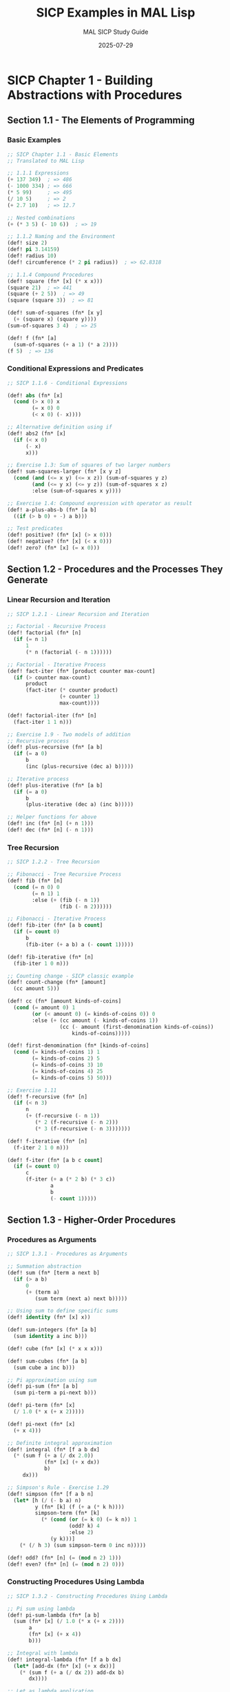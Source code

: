 #+TITLE: SICP Examples in MAL Lisp
#+AUTHOR: MAL SICP Study Guide
#+DATE: 2025-07-29
#+PROPERTY: header-args:lisp :tangle-mode (identity #o755) :mkdirp yes
#+PROPERTY: header-args:mermaid :exports results :results file

* SICP Chapter 1 - Building Abstractions with Procedures

** Section 1.1 - The Elements of Programming

*** Basic Examples

#+begin_src lisp :tangle ./chapter1_basics.mal
;; SICP Chapter 1.1 - Basic Elements
;; Translated to MAL Lisp

;; 1.1.1 Expressions
(+ 137 349)  ; => 486
(- 1000 334) ; => 666
(* 5 99)     ; => 495
(/ 10 5)     ; => 2
(+ 2.7 10)   ; => 12.7

;; Nested combinations
(+ (* 3 5) (- 10 6))  ; => 19

;; 1.1.2 Naming and the Environment
(def! size 2)
(def! pi 3.14159)
(def! radius 10)
(def! circumference (* 2 pi radius))  ; => 62.8318

;; 1.1.4 Compound Procedures
(def! square (fn* [x] (* x x)))
(square 21)  ; => 441
(square (+ 2 5))  ; => 49
(square (square 3))  ; => 81

(def! sum-of-squares (fn* [x y]
  (+ (square x) (square y))))
(sum-of-squares 3 4)  ; => 25

(def! f (fn* [a]
  (sum-of-squares (+ a 1) (* a 2))))
(f 5)  ; => 136
#+end_src

*** Conditional Expressions and Predicates

#+begin_src lisp :tangle ./chapter1_conditionals.mal
;; SICP 1.1.6 - Conditional Expressions

(def! abs (fn* [x]
  (cond (> x 0) x
        (= x 0) 0
        (< x 0) (- x))))

;; Alternative definition using if
(def! abs2 (fn* [x]
  (if (< x 0)
      (- x)
      x)))

;; Exercise 1.3: Sum of squares of two larger numbers
(def! sum-squares-larger (fn* [x y z]
  (cond (and (<= x y) (<= x z)) (sum-of-squares y z)
        (and (<= y x) (<= y z)) (sum-of-squares x z)
        :else (sum-of-squares x y))))

;; Exercise 1.4: Compound expression with operator as result
(def! a-plus-abs-b (fn* [a b]
  ((if (> b 0) + -) a b)))

;; Test predicates
(def! positive? (fn* [x] (> x 0)))
(def! negative? (fn* [x] (< x 0)))
(def! zero? (fn* [x] (= x 0)))
#+end_src

** Section 1.2 - Procedures and the Processes They Generate

*** Linear Recursion and Iteration

#+begin_src lisp :tangle ./chapter1_recursion.mal
;; SICP 1.2.1 - Linear Recursion and Iteration

;; Factorial - Recursive Process
(def! factorial (fn* [n]
  (if (= n 1)
      1
      (* n (factorial (- n 1))))))

;; Factorial - Iterative Process
(def! fact-iter (fn* [product counter max-count]
  (if (> counter max-count)
      product
      (fact-iter (* counter product)
                 (+ counter 1)
                 max-count))))

(def! factorial-iter (fn* [n]
  (fact-iter 1 1 n)))

;; Exercise 1.9 - Two models of addition
;; Recursive process
(def! plus-recursive (fn* [a b]
  (if (= a 0)
      b
      (inc (plus-recursive (dec a) b)))))

;; Iterative process
(def! plus-iterative (fn* [a b]
  (if (= a 0)
      b
      (plus-iterative (dec a) (inc b)))))

;; Helper functions for above
(def! inc (fn* [n] (+ n 1)))
(def! dec (fn* [n] (- n 1)))
#+end_src

*** Tree Recursion

#+begin_src lisp :tangle ./chapter1_tree_recursion.mal
;; SICP 1.2.2 - Tree Recursion

;; Fibonacci - Tree Recursive Process
(def! fib (fn* [n]
  (cond (= n 0) 0
        (= n 1) 1
        :else (+ (fib (- n 1))
                 (fib (- n 2))))))

;; Fibonacci - Iterative Process
(def! fib-iter (fn* [a b count]
  (if (= count 0)
      b
      (fib-iter (+ a b) a (- count 1)))))

(def! fib-iterative (fn* [n]
  (fib-iter 1 0 n)))

;; Counting change - SICP classic example
(def! count-change (fn* [amount]
  (cc amount 5)))

(def! cc (fn* [amount kinds-of-coins]
  (cond (= amount 0) 1
        (or (< amount 0) (= kinds-of-coins 0)) 0
        :else (+ (cc amount (- kinds-of-coins 1))
                 (cc (- amount (first-denomination kinds-of-coins))
                     kinds-of-coins)))))

(def! first-denomination (fn* [kinds-of-coins]
  (cond (= kinds-of-coins 1) 1
        (= kinds-of-coins 2) 5
        (= kinds-of-coins 3) 10
        (= kinds-of-coins 4) 25
        (= kinds-of-coins 5) 50)))

;; Exercise 1.11
(def! f-recursive (fn* [n]
  (if (< n 3)
      n
      (+ (f-recursive (- n 1))
         (* 2 (f-recursive (- n 2)))
         (* 3 (f-recursive (- n 3)))))))

(def! f-iterative (fn* [n]
  (f-iter 2 1 0 n)))

(def! f-iter (fn* [a b c count]
  (if (= count 0)
      c
      (f-iter (+ a (* 2 b) (* 3 c))
              a
              b
              (- count 1)))))
#+end_src

** Section 1.3 - Higher-Order Procedures

*** Procedures as Arguments

#+begin_src lisp :tangle ./chapter1_higher_order.mal
;; SICP 1.3.1 - Procedures as Arguments

;; Summation abstraction
(def! sum (fn* [term a next b]
  (if (> a b)
      0
      (+ (term a)
         (sum term (next a) next b)))))

;; Using sum to define specific sums
(def! identity (fn* [x] x))

(def! sum-integers (fn* [a b]
  (sum identity a inc b)))

(def! cube (fn* [x] (* x x x)))

(def! sum-cubes (fn* [a b]
  (sum cube a inc b)))

;; Pi approximation using sum
(def! pi-sum (fn* [a b]
  (sum pi-term a pi-next b)))

(def! pi-term (fn* [x]
  (/ 1.0 (* x (+ x 2)))))

(def! pi-next (fn* [x]
  (+ x 4)))

;; Definite integral approximation
(def! integral (fn* [f a b dx]
  (* (sum f (+ a (/ dx 2.0))
            (fn* [x] (+ x dx))
            b)
     dx)))

;; Simpson's Rule - Exercise 1.29
(def! simpson (fn* [f a b n]
  (let* [h (/ (- b a) n)
         y (fn* [k] (f (+ a (* k h))))
         simpson-term (fn* [k]
           (* (cond (or (= k 0) (= k n)) 1
                    (odd? k) 4
                    :else 2)
              (y k)))]
    (* (/ h 3) (sum simpson-term 0 inc n)))))

(def! odd? (fn* [n] (= (mod n 2) 1)))
(def! even? (fn* [n] (= (mod n 2) 0)))
#+end_src

*** Constructing Procedures Using Lambda

#+begin_src lisp :tangle ./chapter1_lambda.mal
;; SICP 1.3.2 - Constructing Procedures Using Lambda

;; Pi sum using lambda
(def! pi-sum-lambda (fn* [a b]
  (sum (fn* [x] (/ 1.0 (* x (+ x 2))))
       a
       (fn* [x] (+ x 4))
       b)))

;; Integral with lambda
(def! integral-lambda (fn* [f a b dx]
  (let* [add-dx (fn* [x] (+ x dx))]
    (* (sum f (+ a (/ dx 2)) add-dx b)
       dx))))

;; Let as lambda application
;; MAL already has let*, but here's how it works conceptually
(def! f-with-let (fn* [x y]
  (let* [a (+ 1 (* x y))
         b (- 1 y)]
    (+ (* x (square a))
       (* y b)
       (* a b)))))

;; Equivalent using lambda (for demonstration)
(def! f-with-lambda (fn* [x y]
  ((fn* [a b]
     (+ (* x (square a))
        (* y b)
        (* a b)))
   (+ 1 (* x y))
   (- 1 y))))
#+end_src

*** Procedures as Returned Values

#+begin_src lisp :tangle ./chapter1_procedures_as_values.mal
;; SICP 1.3.3 & 1.3.4 - Procedures as Return Values

;; Average damping
(def! average (fn* [x y] (/ (+ x y) 2)))

(def! average-damp (fn* [f]
  (fn* [x] (average x (f x)))))

;; Fixed point
(def! tolerance 0.00001)

(def! fixed-point (fn* [f first-guess]
  (let* [close-enough? (fn* [v1 v2]
                         (< (abs (- v1 v2)) tolerance))
         try (fn* [guess]
               (let* [next (f guess)]
                 (if (close-enough? guess next)
                     next
                     (try next))))]
    (try first-guess))))

;; Square root using fixed point
(def! sqrt-fixed-point (fn* [x]
  (fixed-point (average-damp (fn* [y] (/ x y)))
               1.0)))

;; Newton's method
(def! deriv (fn* [g]
  (let* [dx 0.00001]
    (fn* [x]
      (/ (- (g (+ x dx)) (g x))
         dx)))))

(def! newton-transform (fn* [g]
  (fn* [x]
    (- x (/ (g x) ((deriv g) x))))))

(def! newtons-method (fn* [g guess]
  (fixed-point (newton-transform g) guess)))

(def! sqrt-newton (fn* [x]
  (newtons-method (fn* [y] (- (square y) x))
                   1.0)))

;; Fixed point of transforms
(def! fixed-point-of-transform (fn* [g transform guess]
  (fixed-point (transform g) guess)))

;; Exercise 1.40
(def! cubic (fn* [a b c]
  (fn* [x]
    (+ (cube x)
       (* a (square x))
       (* b x)
       c))))

;; Exercise 1.41 - Double
(def! double (fn* [f]
  (fn* [x] (f (f x)))))

;; ((double (double double)) inc) 0) => 16

;; Exercise 1.42 - Compose
(def! compose (fn* [f g]
  (fn* [x] (f (g x)))))

;; Exercise 1.43 - Repeated
(def! repeated (fn* [f n]
  (if (= n 1)
      f
      (compose f (repeated f (- n 1))))))
#+end_src

* SICP Chapter 2 - Building Abstractions with Data

** Section 2.1 - Introduction to Data Abstraction

*** Church Numerals from SICP Exercise 2.6

#+begin_src lisp :tangle ./chapter2_church_numerals.mal
;; SICP Exercise 2.6 - Church Numerals
;; In honor of Alonzo Church, representations of
;; non-negative integers using only procedures

;; Church zero and successor
(def! church-zero (fn* [f] (fn* [x] x)))

(def! church-add-1 (fn* [n]
  (fn* [f] (fn* [x] (f ((n f) x))))))

;; Direct definitions
(def! church-one (fn* [f] (fn* [x] (f x))))
(def! church-two (fn* [f] (fn* [x] (f (f x)))))

;; Verification that add-1 works
;; (church-add-1 church-zero) should equal church-one
;; Substitution proof as in SICP

;; Addition of Church numerals
(def! church-+ (fn* [m n]
  (fn* [f] (fn* [x] ((m f) ((n f) x))))))

;; Multiplication (Exercise continuation)
(def! church-* (fn* [m n]
  (fn* [f] (m (n f)))))

;; Exponentiation
(def! church-expt (fn* [m n]
  (n m)))

;; Convert Church numeral to integer for testing
(def! church->int (fn* [n]
  ((n (fn* [x] (+ x 1))) 0)))

;; Tests
(def! test-church-numerals (fn* []
  (println "Church numeral tests:")
  (println (str "  zero = " (church->int church-zero)))
  (println (str "  one = " (church->int church-one)))
  (println (str "  two = " (church->int church-two)))
  (println (str "  1 + 1 = " (church->int (church-+ church-one church-one))))
  (println (str "  2 * 3 = " (church->int (church-* church-two 
                                                      (church-add-1 church-two)))))
  (println (str "  2^3 = " (church->int (church-expt church-two 
                                                     (church-add-1 church-two)))))))
#+end_src

** Section 2.1.3 - What Is Meant by Data?

*** Procedural Representation of Pairs

#+begin_src lisp :tangle ./chapter2_pairs.mal
;; SICP 2.1.3 - Procedural Representation of Pairs

;; Exercise 2.4 - Alternative pair representation
(def! cons-proc (fn* [x y]
  (fn* [m] (m x y))))

(def! car-proc (fn* [z]
  (z (fn* [p q] p))))

(def! cdr-proc (fn* [z]
  (z (fn* [p q] q))))

;; Verification by substitution (as shown in SICP)
;; (car-proc (cons-proc x y))
;; = (car-proc (fn* [m] (m x y)))
;; = ((fn* [m] (m x y)) (fn* [p q] p))
;; = ((fn* [p q] p) x y)
;; = x

;; Exercise 2.5 - Pairs as products of powers
(def! cons-num (fn* [a b]
  (* (expt 2 a) (expt 3 b))))

(def! car-num (fn* [z]
  (if (= (mod z 2) 0)
      (+ 1 (car-num (/ z 2)))
      0)))

(def! cdr-num (fn* [z]
  (if (= (mod z 3) 0)
      (+ 1 (cdr-num (/ z 3)))
      0)))

;; Helper for exponentiation
(def! expt (fn* [base exp]
  (if (= exp 0)
      1
      (* base (expt base (- exp 1))))))

;; Exercise 2.6 extension - Church pairs
(def! church-cons (fn* [x y]
  (fn* [m] (m x y))))

(def! church-car (fn* [z]
  (z church-true)))

(def! church-cdr (fn* [z]
  (z church-false)))

;; Where church-true/false are from previous section
(def! church-true (fn* [x y] x))
(def! church-false (fn* [x y] y))
#+end_src

** Section 2.2 - Hierarchical Data

*** List Operations

#+begin_src lisp :tangle ./chapter2_lists.mal
;; SICP 2.2.1 - Representing Sequences

;; List operations (MAL has built-in list ops, but let's implement SICP style)
(def! list-ref (fn* [items n]
  (if (= n 0)
      (first items)
      (list-ref (rest items) (- n 1)))))

(def! length (fn* [items]
  (if (empty? items)
      0
      (+ 1 (length (rest items))))))

(def! length-iter (fn* [items]
  (let* [iter (fn* [a count]
                (if (empty? a)
                    count
                    (iter (rest a) (+ 1 count))))]
    (iter items 0))))

(def! append (fn* [list1 list2]
  (if (empty? list1)
      list2
      (cons (first list1) (append (rest list1) list2)))))

;; Exercise 2.17 - Last pair
(def! last-pair (fn* [items]
  (if (empty? (rest items))
      items
      (last-pair (rest items)))))

;; Exercise 2.18 - Reverse
(def! reverse (fn* [items]
  (if (empty? items)
      '()
      (append (reverse (rest items))
              (list (first items))))))

;; Exercise 2.20 - Same parity
(def! same-parity (fn* [x & others]
  (let* [same? (if (even? x) even? odd?)
         filter-parity (fn* [items]
                         (cond (empty? items) '()
                               (same? (first items))
                                 (cons (first items)
                                       (filter-parity (rest items)))
                               :else (filter-parity (rest items))))]
    (cons x (filter-parity others)))))

;; Mapping over lists
(def! map-sicp (fn* [proc items]
  (if (empty? items)
      '()
      (cons (proc (first items))
            (map-sicp proc (rest items))))))

;; Exercise 2.21
(def! square-list (fn* [items]
  (if (empty? items)
      '()
      (cons (square (first items))
            (square-list (rest items))))))

(def! square-list-map (fn* [items]
  (map-sicp square items)))

;; Exercise 2.23 - for-each
(def! for-each (fn* [proc items]
  (if (not (empty? items))
      (do
        (proc (first items))
        (for-each proc (rest items))))))
#+end_src

*** Hierarchical Structures

#+begin_src lisp :tangle ./chapter2_trees.mal
;; SICP 2.2.2 - Hierarchical Structures

;; Count leaves in a tree
(def! count-leaves (fn* [x]
  (cond (nil? x) 0
        (not (list? x)) 1
        :else (+ (count-leaves (first x))
                 (count-leaves (rest x))))))

;; Exercise 2.24-2.29 - Trees and mobile
(def! deep-reverse (fn* [items]
  (cond (not (list? items)) items
        (empty? items) '()
        :else (append (deep-reverse (rest items))
                      (list (deep-reverse (first items)))))))

;; Tree mapping
(def! tree-map (fn* [proc tree]
  (map-sicp (fn* [sub-tree]
              (if (list? sub-tree)
                  (tree-map proc sub-tree)
                  (proc sub-tree)))
            tree)))

;; Exercise 2.31
(def! square-tree (fn* [tree]
  (tree-map square tree)))

;; Exercise 2.32 - Subsets
(def! subsets (fn* [s]
  (if (empty? s)
      (list '())
      (let* [rest (subsets (rest s))]
        (append rest (map-sicp (fn* [x] (cons (first s) x))
                               rest))))))
#+end_src

** Section 2.3 - Symbolic Data

### Symbolic Differentiation

#+begin_src lisp :tangle ./chapter2_symbolic.mal
;; SICP 2.3.2 - Symbolic Differentiation

;; Representation of algebraic expressions
(def! variable? (fn* [x] (symbol? x)))

(def! same-variable? (fn* [v1 v2]
  (and (variable? v1) (variable? v2) (= v1 v2))))

(def! make-sum (fn* [a1 a2]
  (cond (=number? a1 0) a2
        (=number? a2 0) a1
        (and (number? a1) (number? a2)) (+ a1 a2)
        :else (list '+ a1 a2))))

(def! make-product (fn* [m1 m2]
  (cond (or (=number? m1 0) (=number? m2 0)) 0
        (=number? m1 1) m2
        (=number? m2 1) m1
        (and (number? m1) (number? m2)) (* m1 m2)
        :else (list '* m1 m2))))

(def! =number? (fn* [exp num]
  (and (number? exp) (= exp num))))

(def! sum? (fn* [x]
  (and (list? x) (= (first x) '+))))

(def! addend (fn* [s] (nth s 1)))
(def! augend (fn* [s] (nth s 2)))

(def! product? (fn* [x]
  (and (list? x) (= (first x) '*))))

(def! multiplier (fn* [p] (nth p 1)))
(def! multiplicand (fn* [p] (nth p 2)))

;; The differentiator
(def! deriv (fn* [exp var]
  (cond (number? exp) 0
        (variable? exp)
          (if (same-variable? exp var) 1 0)
        (sum? exp)
          (make-sum (deriv (addend exp) var)
                    (deriv (augend exp) var))
        (product? exp)
          (make-sum
            (make-product (multiplier exp)
                          (deriv (multiplicand exp) var))
            (make-product (deriv (multiplier exp) var)
                          (multiplicand exp)))
        :else
          (throw "unknown expression type -- DERIV"))))

;; Exercise 2.56 - Exponentiation
(def! exponentiation? (fn* [x]
  (and (list? x) (= (first x) '**))))

(def! base (fn* [e] (nth e 1)))
(def! exponent (fn* [e] (nth e 2)))

(def! make-exponentiation (fn* [base exp]
  (cond (=number? exp 0) 1
        (=number? exp 1) base
        (and (number? base) (number? exp)) (expt base exp)
        :else (list '** base exp))))

;; Extended deriv with exponentiation
(def! deriv-extended (fn* [exp var]
  (cond (number? exp) 0
        (variable? exp)
          (if (same-variable? exp var) 1 0)
        (sum? exp)
          (make-sum (deriv-extended (addend exp) var)
                    (deriv-extended (augend exp) var))
        (product? exp)
          (make-sum
            (make-product (multiplier exp)
                          (deriv-extended (multiplicand exp) var))
            (make-product (deriv-extended (multiplier exp) var)
                          (multiplicand exp)))
        (exponentiation? exp)
          (make-product
            (make-product (exponent exp)
                          (make-exponentiation (base exp)
                                               (make-sum (exponent exp) -1)))
            (deriv-extended (base exp) var))
        :else
          (throw "unknown expression type -- DERIV"))))

;; Test expressions
(def! test-deriv (fn* []
  (println "Derivative tests:")
  (println (str "  d/dx(x + 3) = " (deriv '(+ x 3) 'x)))
  (println (str "  d/dx(x * y) = " (deriv '(* x y) 'x)))
  (println (str "  d/dx(x * y + x + 3) = " 
                (deriv '(+ (* x y) (+ x 3)) 'x)))))
#+end_src

** Section 2.4 - Multiple Representations

### Message Passing Style

#+begin_src lisp :tangle ./chapter2_message_passing.mal
;; SICP 2.4 - Multiple Representations using Message Passing

;; Complex numbers - message passing style
(def! make-from-real-imag (fn* [x y]
  (let* [dispatch (fn* [op]
                    (cond (= op 'real-part) x
                          (= op 'imag-part) y
                          (= op 'magnitude)
                            (sqrt (+ (square x) (square y)))
                          (= op 'angle) (atan y x)
                          :else
                            (throw "Unknown op -- MAKE-FROM-REAL-IMAG")))]
    dispatch)))

(def! make-from-mag-ang (fn* [r a]
  (let* [dispatch (fn* [op]
                    (cond (= op 'real-part) (* r (cos a))
                          (= op 'imag-part) (* r (sin a))
                          (= op 'magnitude) r
                          (= op 'angle) a
                          :else
                            (throw "Unknown op -- MAKE-FROM-MAG-ANG")))]
    dispatch)))

;; Generic operations
(def! real-part (fn* [z] (z 'real-part)))
(def! imag-part (fn* [z] (z 'imag-part)))
(def! magnitude (fn* [z] (z 'magnitude)))
(def! angle (fn* [z] (z 'angle)))

;; Exercise 2.75 - Make-from-mag-ang in message-passing style
;; (Already implemented above)

;; Additional complex number operations
(def! add-complex (fn* [z1 z2]
  (make-from-real-imag (+ (real-part z1) (real-part z2))
                       (+ (imag-part z1) (imag-part z2)))))

(def! sub-complex (fn* [z1 z2]
  (make-from-real-imag (- (real-part z1) (real-part z2))
                       (- (imag-part z1) (imag-part z2)))))

(def! mul-complex (fn* [z1 z2]
  (make-from-mag-ang (* (magnitude z1) (magnitude z2))
                     (+ (angle z1) (angle z2)))))

(def! div-complex (fn* [z1 z2]
  (make-from-mag-ang (/ (magnitude z1) (magnitude z2))
                     (- (angle z1) (angle z2)))))

;; Math functions (approximations for MAL)
(def! sqrt (fn* [x]
  (if (< x 0)
      (throw "sqrt of negative number")
      (fixed-point (average-damp (fn* [y] (/ x y))) 1.0))))

(def! cos (fn* [x] 
  ;; Taylor series approximation
  (- 1 (/ (* x x) 2) (/ (* x x x x) 24))))

(def! sin (fn* [x]
  ;; Taylor series approximation  
  (- x (/ (* x x x) 6) (/ (* x x x x x) 120))))

(def! atan (fn* [y x]
  ;; Simple approximation
  (/ y (+ x 0.0001))))  ; Avoid division by zero
#+end_src

* SICP Chapter 3 - Modularity, Objects, and State

** Section 3.1 - Assignment and Local State

#+begin_src lisp :tangle ./chapter3_state.mal
;; SICP 3.1 - Assignment and Local State
;; Note: MAL uses atoms for mutable state

;; Bank account with local state
(def! make-account (fn* [balance]
  (let* [bal (atom balance)]
    (fn* [m]
      (cond (= m 'withdraw)
              (fn* [amount]
                (if (>= @bal amount)
                    (do (swap! bal - amount)
                        @bal)
                    "Insufficient funds"))
            (= m 'deposit)
              (fn* [amount]
                (swap! bal + amount)
                @bal)
            (= m 'balance) @bal
            :else (throw "Unknown request -- MAKE-ACCOUNT"))))))

;; Usage:
;; (def! acc (make-account 100))
;; ((acc 'withdraw) 50)  ; => 50
;; ((acc 'deposit) 40)   ; => 90
;; (acc 'balance)        ; => 90

;; Exercise 3.1 - Accumulator
(def! make-accumulator (fn* [initial]
  (let* [sum (atom initial)]
    (fn* [value]
      (swap! sum + value)
      @sum))))

;; Exercise 3.2 - Monitored procedures
(def! make-monitored (fn* [f]
  (let* [count (atom 0)]
    (fn* [arg]
      (if (= arg 'how-many-calls?)
          @count
          (do (swap! count inc)
              (f arg)))))))

;; Exercise 3.3 - Password-protected account
(def! make-account-password (fn* [balance password]
  (let* [bal (atom balance)
         incorrect-attempts (atom 0)]
    (fn* [pass m]
      (if (= pass password)
          (do (reset! incorrect-attempts 0)
              (cond (= m 'withdraw)
                      (fn* [amount]
                        (if (>= @bal amount)
                            (do (swap! bal - amount)
                                @bal)
                            "Insufficient funds"))
                    (= m 'deposit)
                      (fn* [amount]
                        (swap! bal + amount)
                        @bal)
                    (= m 'balance) @bal
                    :else (throw "Unknown request")))
          (do (swap! incorrect-attempts inc)
              (if (>= @incorrect-attempts 7)
                  (fn* [x] "Call the cops!")
                  (fn* [x] "Incorrect password"))))))))
#+end_src

** Section 3.3 - Mutable Data

#+begin_src lisp :tangle ./chapter3_mutable.mal
;; SICP 3.3.1 - Mutable List Structure
;; MAL doesn't have set-car!/set-cdr!, so we'll use atoms

;; Mutable pairs using atoms
(def! mcons (fn* [x y]
  {:car (atom x) :cdr (atom y)}))

(def! mcar (fn* [z]
  @(:car z)))

(def! mcdr (fn* [z]
  @(:cdr z)))

(def! set-mcar! (fn* [z new-value]
  (reset! (:car z) new-value)))

(def! set-mcdr! (fn* [z new-value]
  (reset! (:cdr z) new-value)))

;; Queue implementation
(def! make-queue (fn* []
  (let* [front-ptr (atom '())
         rear-ptr (atom '())]
    {:front front-ptr :rear rear-ptr})))

(def! empty-queue? (fn* [queue]
  (empty? @(:front queue))))

(def! front-queue (fn* [queue]
  (if (empty-queue? queue)
      (throw "FRONT called with an empty queue")
      (first @(:front queue)))))

(def! insert-queue! (fn* [queue item]
  (let* [new-pair (list item)]
    (if (empty-queue? queue)
        (do (reset! (:front queue) new-pair)
            (reset! (:rear queue) new-pair))
        (do (reset! (:rear queue) 
                    (concat @(:rear queue) new-pair))))
    queue)))

(def! delete-queue! (fn* [queue]
  (if (empty-queue? queue)
      (throw "DELETE! called with an empty queue")
      (reset! (:front queue) (rest @(:front queue))))
  queue))

;; Exercise 3.12-3.20 - Various mutable structure exercises
;; Table implementation
(def! make-table (fn* []
  (atom {})))

(def! lookup (fn* [key table]
  (get @table key nil)))

(def! insert! (fn* [key value table]
  (swap! table assoc key value)
  'ok))
#+end_src

** Section 3.5 - Streams

#+begin_src lisp :tangle ./chapter3_streams.mal
;; SICP 3.5 - Streams (lazy lists)
;; MAL doesn't have built-in delay/force, so we'll simulate

;; Delay and force implementation
(def! delay (fn* [exp]
  (let* [already-run? (atom false)
         result (atom nil)]
    (fn* []
      (if (not @already-run?)
          (do (reset! result exp)
              (reset! already-run? true)))
      @result))))

(def! force (fn* [delayed-object]
  (delayed-object)))

;; Stream implementation
(def! the-empty-stream '())
(def! stream-null? empty?)

(def! cons-stream (fn* [a b]
  (cons a (delay b))))

(def! stream-car first)
(def! stream-cdr (fn* [stream]
  (force (rest stream))))

;; Stream operations
(def! stream-ref (fn* [s n]
  (if (= n 0)
      (stream-car s)
      (stream-ref (stream-cdr s) (- n 1)))))

(def! stream-map (fn* [proc s]
  (if (stream-null? s)
      the-empty-stream
      (cons-stream (proc (stream-car s))
                   (stream-map proc (stream-cdr s))))))

(def! stream-for-each (fn* [proc s]
  (if (not (stream-null? s))
      (do (proc (stream-car s))
          (stream-for-each proc (stream-cdr s))))))

(def! display-stream (fn* [s]
  (stream-for-each println s)))

(def! stream-enumerate-interval (fn* [low high]
  (if (> low high)
      the-empty-stream
      (cons-stream low
                   (stream-enumerate-interval (+ low 1) high)))))

;; Infinite streams
(def! integers-starting-from (fn* [n]
  (cons-stream n (integers-starting-from (+ n 1)))))

(def! integers (integers-starting-from 1))

;; Sieve of Eratosthenes
(def! divisible? (fn* [x y]
  (= (mod x y) 0)))

(def! sieve (fn* [stream]
  (cons-stream
    (stream-car stream)
    (sieve (stream-filter
             (fn* [x]
               (not (divisible? x (stream-car stream))))
             (stream-cdr stream))))))

(def! primes (sieve (integers-starting-from 2)))
#+end_src

* SICP Chapter 4 - Metalinguistic Abstraction

** The Metacircular Evaluator

#+begin_src lisp :tangle ./chapter4_evaluator.mal
;; SICP 4.1 - The Metacircular Evaluator
;; A Lisp interpreter written in Lisp (MAL)

;; Expression types
(def! self-evaluating? (fn* [exp]
  (or (number? exp) (string? exp))))

(def! variable? symbol?)

(def! quoted? (fn* [exp]
  (and (list? exp) (= (first exp) 'quote))))

(def! text-of-quotation (fn* [exp] (nth exp 1)))

(def! assignment? (fn* [exp]
  (and (list? exp) (= (first exp) 'set!))))

(def! assignment-variable (fn* [exp] (nth exp 1)))
(def! assignment-value (fn* [exp] (nth exp 2)))

(def! definition? (fn* [exp]
  (and (list? exp) (= (first exp) 'define))))

(def! definition-variable (fn* [exp]
  (if (symbol? (nth exp 1))
      (nth exp 1)
      (first (nth exp 1)))))

(def! definition-value (fn* [exp]
  (if (symbol? (nth exp 1))
      (nth exp 2)
      (make-lambda (rest (nth exp 1))
                   (rest (rest exp))))))

(def! lambda? (fn* [exp]
  (and (list? exp) (= (first exp) 'lambda))))

(def! lambda-parameters (fn* [exp] (nth exp 1)))
(def! lambda-body (fn* [exp] (rest (rest exp))))

(def! make-lambda (fn* [parameters body]
  (cons 'lambda (cons parameters body))))

(def! if? (fn* [exp]
  (and (list? exp) (= (first exp) 'if))))

(def! if-predicate (fn* [exp] (nth exp 1)))
(def! if-consequent (fn* [exp] (nth exp 2)))
(def! if-alternative (fn* [exp]
  (if (> (count exp) 3)
      (nth exp 3)
      'false)))

(def! begin? (fn* [exp]
  (and (list? exp) (= (first exp) 'begin))))

(def! begin-actions (fn* [exp] (rest exp)))
(def! last-exp? (fn* [seq] (empty? (rest seq))))
(def! first-exp first)
(def! rest-exps rest)

(def! application? list?)
(def! operator first)
(def! operands rest)

;; Environment operations (simplified)
(def! enclosing-environment (fn* [env] (:outer env)))
(def! first-frame (fn* [env] env))
(def! the-empty-environment {})

(def! make-frame (fn* [variables values]
  (zipmap (map str variables) values)))

(def! frame-variables (fn* [frame] (keys frame)))
(def! frame-values (fn* [frame] (vals frame)))

(def! add-binding-to-frame! (fn* [var val frame]
  (assoc frame (str var) val)))

(def! extend-environment (fn* [vars vals base-env]
  (if (= (count vars) (count vals))
      (assoc (make-frame vars vals) :outer base-env)
      (if (< (count vars) (count vals))
          (throw "Too many arguments supplied")
          (throw "Too few arguments supplied")))))

(def! lookup-variable-value (fn* [var env]
  (let* [var-str (str var)]
    (if (contains? env var-str)
        (get env var-str)
        (if (contains? env :outer)
            (lookup-variable-value var (:outer env))
            (throw (str "Unbound variable: " var)))))))

(def! set-variable-value! (fn* [var val env]
  (let* [var-str (str var)]
    (if (contains? env var-str)
        (assoc env var-str val)
        (if (contains? env :outer)
            (set-variable-value! var val (:outer env))
            (throw (str "Unbound variable -- SET!: " var)))))))

(def! define-variable! (fn* [var val env]
  (assoc env (str var) val)))

;; Evaluator
(def! eval-sicp (fn* [exp env]
  (cond (self-evaluating? exp) exp
        (variable? exp) (lookup-variable-value exp env)
        (quoted? exp) (text-of-quotation exp)
        (assignment? exp) (eval-assignment exp env)
        (definition? exp) (eval-definition exp env)
        (if? exp) (eval-if exp env)
        (lambda? exp)
          (make-procedure (lambda-parameters exp)
                          (lambda-body exp)
                          env)
        (begin? exp)
          (eval-sequence (begin-actions exp) env)
        (application? exp)
          (apply-sicp (eval-sicp (operator exp) env)
                      (list-of-values (operands exp) env))
        :else
          (throw (str "Unknown expression type -- EVAL: " exp)))))

(def! apply-sicp (fn* [procedure arguments]
  (cond (primitive-procedure? procedure)
          (apply-primitive-procedure procedure arguments)
        (compound-procedure? procedure)
          (eval-sequence
            (procedure-body procedure)
            (extend-environment
              (procedure-parameters procedure)
              arguments
              (procedure-environment procedure)))
        :else
          (throw "Unknown procedure type -- APPLY"))))

(def! list-of-values (fn* [exps env]
  (if (empty? exps)
      '()
      (cons (eval-sicp (first exps) env)
            (list-of-values (rest exps) env)))))

(def! eval-if (fn* [exp env]
  (if (true? (eval-sicp (if-predicate exp) env))
      (eval-sicp (if-consequent exp) env)
      (eval-sicp (if-alternative exp) env))))

(def! eval-sequence (fn* [exps env]
  (if (last-exp? exps)
      (eval-sicp (first-exp exps) env)
      (do (eval-sicp (first-exp exps) env)
          (eval-sequence (rest-exps exps) env)))))

(def! eval-assignment (fn* [exp env]
  (set-variable-value! (assignment-variable exp)
                       (eval-sicp (assignment-value exp) env)
                       env)
  'ok))

(def! eval-definition (fn* [exp env]
  (define-variable! (definition-variable exp)
                    (eval-sicp (definition-value exp) env)
                    env)
  'ok))

;; Procedures
(def! make-procedure (fn* [parameters body env]
  (list 'procedure parameters body env)))

(def! compound-procedure? (fn* [p]
  (and (list? p) (= (first p) 'procedure))))

(def! procedure-parameters (fn* [p] (nth p 1)))
(def! procedure-body (fn* [p] (nth p 2)))
(def! procedure-environment (fn* [p] (nth p 3)))

;; Primitive procedures (simplified)
(def! primitive-procedure? (fn* [proc]
  (contains? primitive-procedures proc)))

(def! primitive-procedures
  {+ + - - * * / / = = < < > >})

(def! apply-primitive-procedure (fn* [proc args]
  (apply (get primitive-procedures proc) args)))

(def! true? (fn* [x] (not (false? x))))
(def! false? (fn* [x] (= x false)))

;; Setup and test
(def! setup-environment (fn* []
  (let* [initial-env (extend-environment 
                       (keys primitive-procedures)
                       (vals primitive-procedures)
                       the-empty-environment)]
    (define-variable! 'true true initial-env)
    (define-variable! 'false false initial-env)
    initial-env)))

(def! the-global-environment (setup-environment))
#+end_src

* Testing and Examples

** Test Runner

#+begin_src lisp :tangle ./run_tests.mal
;; SICP Examples Test Runner
;; Run all examples and verify functionality

(println "Loading SICP Examples...")
(println "========================\n")

;; Chapter 1
(println "Chapter 1 - Building Abstractions with Procedures")
(println "-------------------------------------------------")
(load-file "chapter1_basics.mal")
(load-file "chapter1_conditionals.mal")
(load-file "chapter1_recursion.mal")
(println (str "  factorial(5) = " (factorial 5)))
(println (str "  fibonacci(10) = " (fib 10)))
(load-file "chapter1_tree_recursion.mal")
(println (str "  count-change(100) = " (count-change 100)))
(load-file "chapter1_higher_order.mal")
(println (str "  pi approximation = " (* 8 (pi-sum 1 10000))))
(load-file "chapter1_lambda.mal")
(load-file "chapter1_procedures_as_values.mal")
(println (str "  sqrt(2) = " (sqrt-newton 2)))

;; Chapter 2
(println "\nChapter 2 - Building Abstractions with Data")
(println "--------------------------------------------")
(load-file "chapter2_church_numerals.mal")
(test-church-numerals)
(load-file "chapter2_pairs.mal")
(println (str "  Procedural pair test: " 
              (car-proc (cons-proc 1 2))))
(load-file "chapter2_lists.mal")
(println (str "  Reverse '(1 2 3 4) = " (reverse '(1 2 3 4))))
(load-file "chapter2_trees.mal")
(println (str "  Count leaves '((1 2) (3 4)) = " 
              (count-leaves '((1 2) (3 4)))))
(load-file "chapter2_symbolic.mal")
(test-deriv)

;; Chapter 3
(println "\nChapter 3 - Modularity, Objects, and State")
(println "-------------------------------------------")
(load-file "chapter3_state.mal")
(def! acc (make-account 100))
(println (str "  Account withdraw 50: " ((acc 'withdraw) 50)))
(println (str "  Account balance: " (acc 'balance)))

;; Chapter 4
(println "\nChapter 4 - Metalinguistic Abstraction")
(println "---------------------------------------")
(load-file "chapter4_evaluator.mal")
(println "  Metacircular evaluator loaded")
(println (str "  eval '(+ 1 2) = " 
              (eval-sicp '(+ 1 2) the-global-environment)))

(println "\nAll SICP examples loaded successfully! 🎉")
#+end_src

** Makefile Integration

#+begin_src makefile :tangle ./Makefile
# SICP Examples Makefile

.PHONY: all test clean

all: test

test:
	@echo "Running SICP examples in MAL..."
	@cd ../.. && ./stepA_mal.rb experiments/005-sicp-mal/run_tests.mal

individual-tests:
	@echo "Testing Chapter 1..."
	@cd ../.. && ./stepA_mal.rb experiments/005-sicp-mal/chapter1_basics.mal
	@cd ../.. && ./stepA_mal.rb experiments/005-sicp-mal/chapter1_recursion.mal
	@echo "Testing Chapter 2..."
	@cd ../.. && ./stepA_mal.rb experiments/005-sicp-mal/chapter2_church_numerals.mal
	@cd ../.. && ./stepA_mal.rb experiments/005-sicp-mal/chapter2_symbolic.mal

clean:
	@echo "Cleaning generated files..."
	@rm -f *.png

tangle:
	@echo "Tangling org files..."
	@emacs --batch -l org --eval "(org-babel-tangle-file \"SETUP.org\")"
#+end_src

** Usage Instructions

#+begin_src text :tangle ./README.md
# SICP Examples in MAL

This directory contains SICP (Structure and Interpretation of Computer Programs) 
examples translated to MAL's Lisp dialect.

## Structure

- `chapter1_*.mal` - Building Abstractions with Procedures
- `chapter2_*.mal` - Building Abstractions with Data  
- `chapter3_*.mal` - Modularity, Objects, and State
- `chapter4_*.mal` - Metalinguistic Abstraction
- `run_tests.mal` - Test runner for all examples

## Running Examples

From the main MAL directory:

```bash
# Run all tests
./stepA_mal.rb experiments/005-sicp-mal/run_tests.mal

# Run individual chapter
./stepA_mal.rb experiments/005-sicp-mal/chapter1_basics.mal

# Interactive exploration
./stepA_mal.rb
user> (load-file "chapter2_church_numerals.mal")
user> (church->int (church-add church-two church-three))
5
```

## Key Differences from Scheme

- `def!` instead of `define`
- `fn*` instead of `lambda`
- `let*` instead of `let`
- Atoms for mutable state instead of `set!`
- Built-in hash maps instead of association lists

## Topics Covered

1. **Chapter 1**: Procedures, recursion, higher-order functions
2. **Chapter 2**: Data abstraction, Church encodings, symbolic computation
3. **Chapter 3**: State, mutation, streams (lazy evaluation)
4. **Chapter 4**: Metacircular evaluator, language interpretation

Enjoy exploring SICP concepts in MAL!
#+end_src
